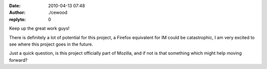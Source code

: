 :date: 2010-04-13 07:48
:author: ./cewood
:replyto: 0

Keep up the great work guys!

There is definitely a lot of potential for this project, a Firefox equivalent for IM could be catastrophic, I am very excited to see where this project goes in the future.

Just a quick question, is this project officially part of Mozilla, and if not is that something which might help moving forward?
